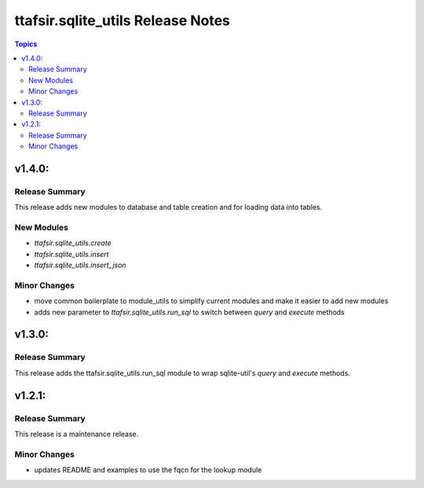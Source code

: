 ==================================
ttafsir.sqlite_utils Release Notes
==================================

.. contents:: Topics

v1.4.0:
========

Release Summary
---------------

This release adds new modules to database and table creation and for loading data into tables.

New Modules
-----------
* `ttafsir.sqlite_utils.create`
* `ttafsir.sqlite_utils.insert`
* `ttafsir.sqlite_utils.insert_json`

Minor Changes
--------------
* move common boilerplate to module_utils to simplify current modules and make it easier to add new modules
* adds new parameter to `ttafsir.sqlite_utils.run_sql` to switch between `query` and `execute` methods

v1.3.0:
========

Release Summary
---------------

This release adds the ttafsir.sqlite_utils.run_sql module to wrap sqlite-util's `query` and `execute` methods.


v1.2.1:
========

Release Summary
---------------

This release is a maintenance release.

Minor Changes
--------------

-  updates README and examples to use the fqcn for the lookup module
